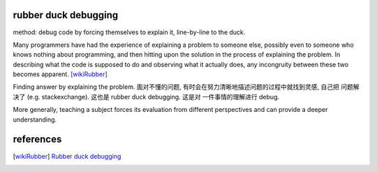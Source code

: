 rubber duck debugging
=====================
method: debug code by forcing themselves to explain it, line-by-line to the
duck.

Many programmers have had the experience of explaining a problem to someone
else, possibly even to someone who knows nothing about programming, and then
hitting upon the solution in the process of explaining the problem. In
describing what the code is supposed to do and observing what it actually
does, any incongruity between these two becomes apparent. [wikiRubber]_

Finding answer by explaining the problem.
面对不懂的问题, 有时会在努力清晰地描述问题的过程中就找到灵感, 自己把
问题解决了 (e.g. stackexchange). 这也是 rubber duck debugging. 这是对
一件事情的理解进行 debug.

More generally, teaching a subject forces its evaluation from different
perspectives and can provide a deeper understanding.

references
==========
.. [wikiRubber] `Rubber duck debugging <https://en.wikipedia.org/wiki/Rubber_duck_debugging>`_
